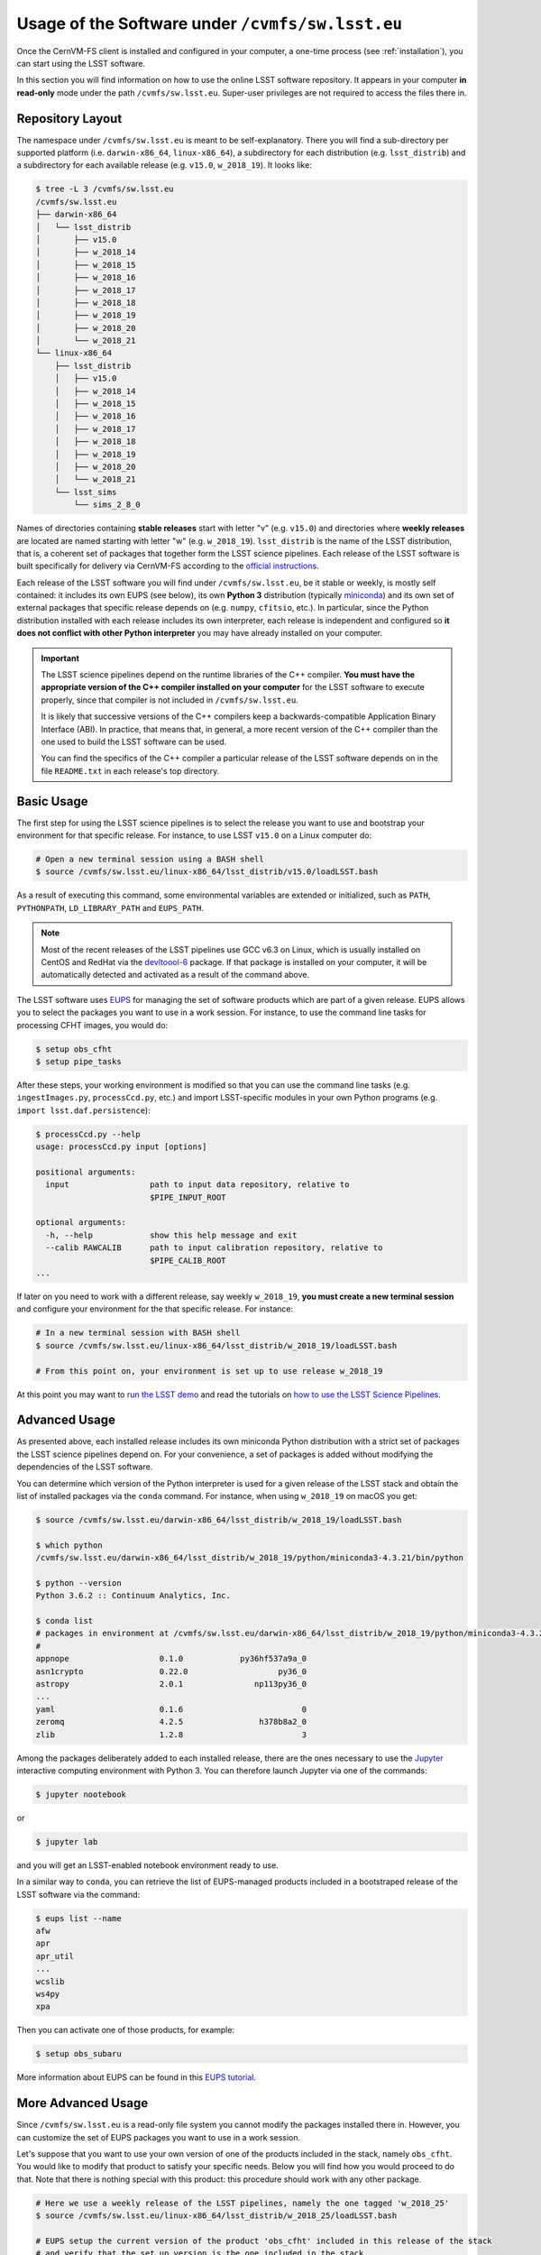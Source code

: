 .. _usage:

*************************************************
Usage of the Software under ``/cvmfs/sw.lsst.eu``
*************************************************

Once the CernVM-FS client is installed and configured in your computer, a one-time process (see :ref:`installation`), you can start using the LSST software.

In this section you will find information on how to use the online LSST software repository. It appears in your computer **in read-only** mode under the path ``/cvmfs/sw.lsst.eu``. Super-user privileges are not required to access the files there in.

Repository Layout
=================

The namespace under ``/cvmfs/sw.lsst.eu`` is meant to be self-explanatory. There you will find a sub-directory per supported platform (i.e. ``darwin-x86_64``, ``linux-x86_64``), a subdirectory for each distribution (e.g. ``lsst_distrib``) and a subdirectory for each available release (e.g. ``v15.0``, ``w_2018_19``). It looks like:

.. code-block:: bash

    $ tree -L 3 /cvmfs/sw.lsst.eu
    /cvmfs/sw.lsst.eu
    ├── darwin-x86_64
    │   └── lsst_distrib
    │       ├── v15.0
    │       ├── w_2018_14
    │       ├── w_2018_15
    │       ├── w_2018_16
    │       ├── w_2018_17
    │       ├── w_2018_18
    │       ├── w_2018_19
    │       ├── w_2018_20
    │       └── w_2018_21
    └── linux-x86_64
        ├── lsst_distrib
        │   ├── v15.0
        │   ├── w_2018_14
        │   ├── w_2018_15
        │   ├── w_2018_16
        │   ├── w_2018_17
        │   ├── w_2018_18
        │   ├── w_2018_19
        │   ├── w_2018_20
        │   └── w_2018_21
        └── lsst_sims
            └── sims_2_8_0


Names of directories containing **stable releases** start with letter "v" (e.g. ``v15.0``) and directories where **weekly releases** are located are named starting with letter "w" (e.g. ``w_2018_19``). ``lsst_distrib`` is the name of the LSST distribution, that is, a coherent set of packages that together form the LSST science pipelines. Each release of the LSST software is built specifically for delivery via CernVM-FS according to the `official instructions <https://pipelines.lsst.io>`_.

Each release of the LSST software you will find under ``/cvmfs/sw.lsst.eu``, be it stable or weekly, is mostly self contained: it includes its own EUPS (see below), its own **Python 3** distribution (typically `miniconda <https://www.anaconda.com/download>`_) and its own set of external packages that specific release depends on (e.g. ``numpy``, ``cfitsio``, etc.). In particular, since the Python distribution installed with each release includes its own interpreter, each release is independent and configured so **it does not conflict with other Python interpreter** you may have already installed on your computer.

.. important::

   The LSST science pipelines depend on the runtime libraries of the C++ compiler. **You must have the appropriate version of the C++ compiler installed on your computer** for the LSST software to execute properly, since that compiler is not included in ``/cvmfs/sw.lsst.eu``.

   It is likely that successive versions of the C++ compilers keep a backwards-compatible Application Binary Interface (ABI). In practice, that means that, in general, a more recent version of the C++ compiler than the one used to build the LSST software can be used.

   You can find the specifics of the C++ compiler a particular release of the LSST software depends on in the file ``README.txt`` in each release's top directory.

Basic Usage
===========

The first step for using the LSST science pipelines is to select the release you want to use and bootstrap your environment for that specific release. For instance, to use LSST ``v15.0`` on a Linux computer do:

.. code-block:: bash

    # Open a new terminal session using a BASH shell
    $ source /cvmfs/sw.lsst.eu/linux-x86_64/lsst_distrib/v15.0/loadLSST.bash

As a result of executing this command, some environmental variables are extended or initialized, such as ``PATH``, ``PYTHONPATH``, ``LD_LIBRARY_PATH`` and ``EUPS_PATH``.

.. note::

    Most of the recent releases of the LSST pipelines use GCC v6.3 on Linux, which is usually installed on CentOS and RedHat via the `devltoool-6 <https://www.softwarecollections.org/en/scls/rhscl/devtoolset-6/>`_ package. If that package is installed on your computer, it will be automatically detected and activated as a result of the command above.

The LSST software uses `EUPS <https://github.com/RobertLuptonTheGood/eups>`_ for managing the set of software products which are part of a given release. EUPS allows you to select the packages you want to use in a work session. For instance, to use the command line tasks for processing CFHT images, you would do:

.. code-block:: bash

    $ setup obs_cfht
    $ setup pipe_tasks

After these steps, your working environment is modified so that you can use the command line tasks (e.g. ``ingestImages.py``, ``processCcd.py``, etc.) and import LSST-specific modules in your own Python programs (e.g. ``import lsst.daf.persistence``):

.. code-block:: bash

    $ processCcd.py --help
    usage: processCcd.py input [options]

    positional arguments:
      input                 path to input data repository, relative to
                            $PIPE_INPUT_ROOT

    optional arguments:
      -h, --help            show this help message and exit
      --calib RAWCALIB      path to input calibration repository, relative to
                            $PIPE_CALIB_ROOT
    ...


If later on you need to work with a different release, say weekly ``w_2018_19``, **you must create a new terminal session** and configure your environment for the that specific release. For instance:

.. code-block:: bash

    # In a new terminal session with BASH shell
    $ source /cvmfs/sw.lsst.eu/linux-x86_64/lsst_distrib/w_2018_19/loadLSST.bash

    # From this point on, your environment is set up to use release w_2018_19

At this point you may want to `run the LSST demo <https://pipelines.lsst.io/install/demo.html#download-the-demo-project>`_ and read the tutorials on `how to use the LSST Science Pipelines <https://pipelines.lsst.io/getting-started/index.html#getting-started-tutorials>`_.


Advanced Usage
==============

As presented above, each installed release includes its own miniconda Python distribution with a strict set of packages the LSST science pipelines depend on. For your convenience, a set of packages is added without modifying the dependencies of the LSST software.

You can determine which version of the Python interpreter is used for a given release of the LSST stack and obtain the list of installed packages via the ``conda`` command. For instance, when using ``w_2018_19`` on macOS you get:

.. code-block:: bash

    $ source /cvmfs/sw.lsst.eu/darwin-x86_64/lsst_distrib/w_2018_19/loadLSST.bash

    $ which python
    /cvmfs/sw.lsst.eu/darwin-x86_64/lsst_distrib/w_2018_19/python/miniconda3-4.3.21/bin/python

    $ python --version
    Python 3.6.2 :: Continuum Analytics, Inc.

    $ conda list
    # packages in environment at /cvmfs/sw.lsst.eu/darwin-x86_64/lsst_distrib/w_2018_19/python/miniconda3-4.3.21:
    #
    appnope                   0.1.0            py36hf537a9a_0  
    asn1crypto                0.22.0                   py36_0  
    astropy                   2.0.1               np113py36_0  
    ...
    yaml                      0.1.6                         0  
    zeromq                    4.2.5                h378b8a2_0  
    zlib                      1.2.8                         3  

Among the packages deliberately added to each installed release, there are the ones necessary to use the `Jupyter <http://jupyter.org>`_ interactive computing environment with Python 3. You can therefore launch Jupyter via one of the commands:

.. code-block:: bash

    $ jupyter nootebook

or

.. code-block:: bash

    $ jupyter lab

and you will get an LSST-enabled notebook environment ready to use.

In a similar way to ``conda``, you can retrieve the list of EUPS-managed products included in a bootstraped release of the LSST software via the command:

.. code-block:: bash

    $ eups list --name
    afw       
    apr       
    apr_util  
    ...
    wcslib    
    ws4py     
    xpa       

Then you can activate one of those products, for example:

.. code-block:: bash

    $ setup obs_subaru

More information about EUPS can be found in this `EUPS tutorial <https://developer.lsst.io/stack/eups-tutorial.html>`_.


More Advanced Usage
===================

Since ``/cvmfs/sw.lsst.eu`` is a read-only file system you cannot modify the packages installed there in. However, you can customize the set of EUPS packages you want to use in a work session.

Let's suppose that you want to use your own version of one of the products included in the stack, namely ``obs_cfht``. You would like to modify that product to satisfy your specific needs. Below you will find how you would proceed to do that. Note that there is nothing special with this product: this procedure should work with any other package.

.. code-block:: bash

    # Here we use a weekly release of the LSST pipelines, namely the one tagged 'w_2018_25'
    $ source /cvmfs/sw.lsst.eu/linux-x86_64/lsst_distrib/w_2018_25/loadLSST.bash

    # EUPS setup the current version of the product 'obs_cfht' included in this release of the stack
    # and verify that the set up version is the one included in the stack
    $ setup obs_cfht
    $ eups list obs_cfht
       15.0-5-g891f9b3  w_latest w_2018_25 current setup

    # Clone the product you want to customize under your $HOME and modify it to suit your needs
    $ git clone https://github.com/lsst/obs_cfht $HOME/obs_cfht
    $ cd $HOME/obs_cfht

    # Build it
    $ scons opt=3

    # Declare version 'my_private_obs_cfht' of product 'obs_cfht' located under '$HOME/obs_cfht'
    # and verify that now EUPS knows about your private version
    $ eups declare -r $HOME/obs_cfht  obs_cfht  my_private_obs_cfht
    $ eups list obs_cfht
       15.0-5-g891f9b3  w_latest w_2018_25 current setup
       my_private_obs_cfht 

    # In order to use your private version you need to set it up first
    $ setup obs_cfht my_private_obs_cfht
    $ eups list obs_cfht
       15.0-5-g891f9b3  w_latest w_2018_25 current
       my_private_obs_cfht  setup

    # From now on, when you use the product 'obs_cfht' you will be using the one
    # in your $HOME

    # When done, unsetup your private version
    $ setup -u obs_cfht my_private_obs_cfht
    $ eups list obs_cfht
       15.0-5-g891f9b3  w_latest w_2018_25 current
       my_private_obs_cfht 

    # When you no longer need your private version tell EUPS to forget it
    $ eups undeclare obs_cfht my_private_obs_cfht
    $ eups list obs_cfht
       15.0-5-g891f9b3  w_latest w_2018_25 current

    # If you setup 'obs_cfht' again, it is the one included in the LSST stack that will be used
    # and not your private one
    $ setup obs_cfht
    $ eups list obs_cfht
       15.0-5-g891f9b3  w_latest w_2018_25 current setup



